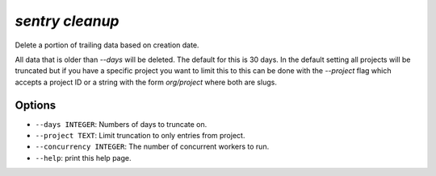 `sentry cleanup`
----------------

Delete a portion of trailing data based on creation date.

All data that is older than `--days` will be deleted.  The default for
this is 30 days.  In the default setting all projects will be truncated
but if you have a specific project you want to limit this to this can be
done with the `--project` flag which accepts a project ID or a string
with the form `org/project` where both are slugs.

Options
```````

- ``--days INTEGER``: Numbers of days to truncate on.
- ``--project TEXT``: Limit truncation to only entries from project.
- ``--concurrency INTEGER``: The number of concurrent workers to run.
- ``--help``: print this help page.
